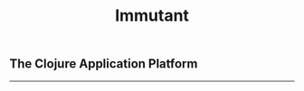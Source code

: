 #+TITLE:     Immutant
#+LANGUAGE:  en
#+OPTIONS:   H:3 num:t toc:nil \n:nil @:t ::t |:t ^:t -:t f:t *:t <:t
#+OPTIONS:   TeX:t LaTeX:t skip:nil d:nil todo:t pri:nil tags:not-in-toc
#+EXPORT_SELECT_TAGS: export
#+EXPORT_EXCLUDE_TAGS: noexport

#+begin_html
<h2 class="subtitle">The Clojure Application Platform</h2>
<p class="releaseinfo"></p>
<hr/>
<div id="index-toc"></div>
#+end_html

